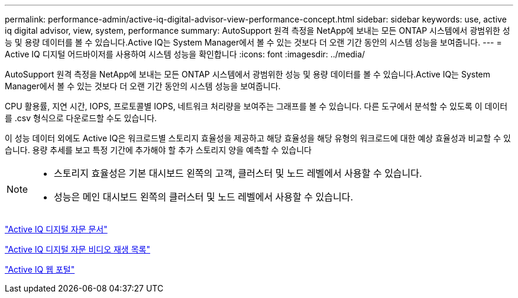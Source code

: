 ---
permalink: performance-admin/active-iq-digital-advisor-view-performance-concept.html 
sidebar: sidebar 
keywords: use, active iq digital advisor, view, system, performance 
summary: AutoSupport 원격 측정을 NetApp에 보내는 모든 ONTAP 시스템에서 광범위한 성능 및 용량 데이터를 볼 수 있습니다.Active IQ는 System Manager에서 볼 수 있는 것보다 더 오랜 기간 동안의 시스템 성능을 보여줍니다. 
---
= Active IQ 디지털 어드바이저를 사용하여 시스템 성능을 확인합니다
:icons: font
:imagesdir: ../media/


[role="lead"]
AutoSupport 원격 측정을 NetApp에 보내는 모든 ONTAP 시스템에서 광범위한 성능 및 용량 데이터를 볼 수 있습니다.Active IQ는 System Manager에서 볼 수 있는 것보다 더 오랜 기간 동안의 시스템 성능을 보여줍니다.

CPU 활용률, 지연 시간, IOPS, 프로토콜별 IOPS, 네트워크 처리량을 보여주는 그래프를 볼 수 있습니다. 다른 도구에서 분석할 수 있도록 이 데이터를 .csv 형식으로 다운로드할 수도 있습니다.

이 성능 데이터 외에도 Active IQ은 워크로드별 스토리지 효율성을 제공하고 해당 효율성을 해당 유형의 워크로드에 대한 예상 효율성과 비교할 수 있습니다. 용량 추세를 보고 특정 기간에 추가해야 할 추가 스토리지 양을 예측할 수 있습니다

[NOTE]
====
* 스토리지 효율성은 기본 대시보드 왼쪽의 고객, 클러스터 및 노드 레벨에서 사용할 수 있습니다.
* 성능은 메인 대시보드 왼쪽의 클러스터 및 노드 레벨에서 사용할 수 있습니다.


====
https://docs.netapp.com/us-en/active-iq/["Active IQ 디지털 자문 문서"]

https://tv.netapp.com/category/videos/active-iq["Active IQ 디지털 자문 비디오 재생 목록"]

https://aiq.netapp.com/["Active IQ 웹 포털"]
